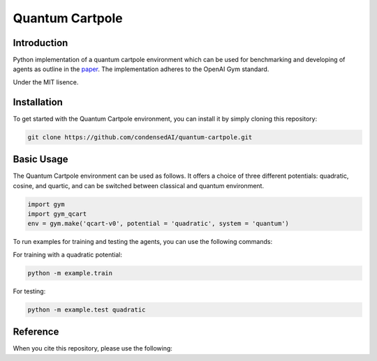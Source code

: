 Quantum Cartpole
=========

Introduction
------------

Python implementation of a quantum cartpole environment which can be used for benchmarking and developing of agents as outline in the `paper <https://doi.org/10.21468/SciPostPhysCore.7.2.026>`_. The implementation adheres to the OpenAI Gym standard.

Under the MIT lisence.

Installation
------------

To get started with the Quantum Cartpole environment, you can install it by simply cloning this repository:

.. code-block:: bash

    git clone https://github.com/condensedAI/quantum-cartpole.git

Basic Usage
------------

The Quantum Cartpole environment can be used as follows. It offers a choice of three different potentials: quadratic, cosine, and quartic, and can be switched between classical and quantum environment.

.. code-block:: bash

        import gym
        import gym_qcart
        env = gym.make('qcart-v0', potential = 'quadratic', system = 'quantum')

To run examples for training and testing the agents, you can use the following commands:

For training with a quadratic potential:

.. code-block:: bash
    
    python -m example.train


For testing:

.. code-block:: bash

    python -m example.test quadratic


Reference
---------

When you cite this repository, please use the following:

.. code-block:: bash
  @software{meinerz_2023_10060570,
    author       = {Meinerz, Kai},
    title        = {Quantum cartpole environment},
    month        = nov,
    year         = 2023,
    publisher    = {Zenodo},
    version      = {v0.1.0},
    doi          = {10.5281/zenodo.10060570},
    url          = {https://doi.org/10.5281/zenodo.10060570}
  }
